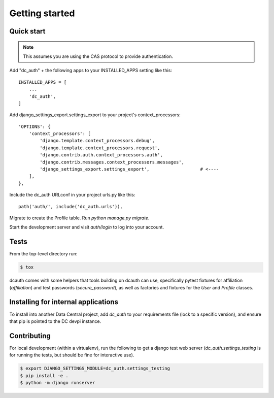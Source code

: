 .. _getting-started:

Getting started
###############

Quick start
-----------

.. note::
    This assumes you are using the CAS protocol to provide authentication.

Add "dc_auth" + the following apps to your INSTALLED_APPS setting like this::

    INSTALLED_APPS = [
        ...
        'dc_auth',
    ]

Add django_settings_export.settings_export to your project's
context_processors::

    'OPTIONS': {
        'context_processors': [
            'django.template.context_processors.debug',
            'django.template.context_processors.request',
            'django.contrib.auth.context_processors.auth',
            'django.contrib.messages.context_processors.messages',
            'django_settings_export.settings_export',                   # <----
        ],
    },

Include the dc_auth URLconf in your project urls.py like this::

    path('auth/', include('dc_auth.urls')),

Migrate to create the Profile table. Run `python manage.py migrate`.

Start the development server and visit `auth/login` to log into your account.

Tests
-----

From the top-level directory run:

.. code-block::

    $ tox

dcauth comes with some helpers that tools building on dcauth can use,
specifically pytest fixtures for affiliation (`affiliation`) and test passwords
(`secure_password`), as well as factories and fixtures for the `User` and
`Profile` classes.

Installing for internal applications
------------------------------------

To install into another Data Central project, add `dc_auth` to your requirements
file (lock to a specific version), and ensure that pip is pointed to the DC
devpi instance.


Contributing
------------

For local development (within a virtualenv), run the following to get a django
test web server (`dc_auth.settings_testing` is for running the tests, but should
be fine for interactive use).

.. code-block::

    $ export DJANGO_SETTINGS_MODULE=dc_auth.settings_testing
    $ pip install -e .
    $ python -m django runserver
